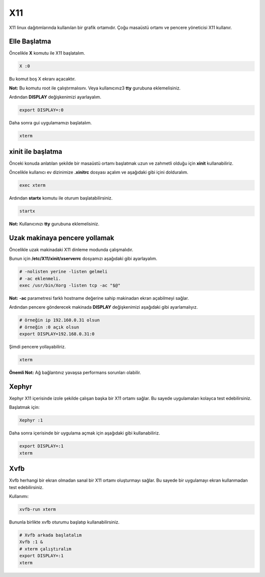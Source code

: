 X11
===
X11 linux dağıtımlarında kullanılan bir grafik ortamıdır.
Çoğu masaüstü ortamı ve pencere yöneticisi X11 kullanır.

Elle Başlatma
^^^^^^^^^^^^^
Öncelikle **X** komutu ile X11 başlatalım.

.. code-block:: shell

	X :0

Bu komut boş X ekranı açacaktır.

**Not:** Bu komutu root ile çalıştırmalısını. Veya kullanıcınız3 **tty** gurubuna eklemelisiniz.

Ardından **DISPLAY** değişkenimizi ayarlayalım.

.. code-block:: shell

	export DISPLAY=:0

Daha sonra gui uygulamamızı başlatalım.

.. code-block:: shell

	xterm

xinit ile başlatma
^^^^^^^^^^^^^^^^^^
Önceki konuda anlatılan şekilde bir masaüstü ortamı başlatmak uzun ve zahmetli olduğu için **xinit** kullanabiliriz.

Öncelikle kullanıcı ev dizinimize **.xinitrc** dosyası açalım ve aşağıdaki gibi içini dolduralım.

.. code-block:: shell

	exec xterm

Ardından **startx** komutu ile oturum başlatabilirsiniz.

.. code-block:: shell

	startx

**Not:** Kullanıcınızı **tty** gurubuna eklemelisiniz.

Uzak makinaya pencere yollamak
^^^^^^^^^^^^^^^^^^^^^^^^^^^^^^
Öncelikle uzak makinadaki X11 dinleme modunda çalışmalıdır.

Bunun için **/etc/X11/xinit/xserverrc** dosyamızı aşağıdaki gibi ayarlayalım.

.. code-block:: shell

	# -nolisten yerine -listen gelmeli
	# -ac eklenmeli. 
	exec /usr/bin/Xorg -listen tcp -ac "$@" 

**Not:** **-ac** parametresi farklı hostname değerine sahip makinadan ekran açabilmeyi sağlar.

Ardından pencere gönderecek makinada **DISPLAY** değişkenimizi aşağıdaki gibi ayarlamalıyız.

.. code-block:: shell

	# örneğin ip 192.160.0.31 olsun
	# örneğin :0 açık olsun
	export DISPLAY=192.168.0.31:0

Şimdi pencere yollayabiliriz.

.. code-block:: shell

	xterm

**Önemli Not:** Ağ bağlantınız yavaşsa performans sorunları olabilir. 


Xephyr
^^^^^^
Xephyr X11 içerisinde izole şekilde çalışan başka bir X11 ortamı sağlar. Bu sayede uygulamaları kolayca test edebilirsiniz.

Başlatmak için:

.. code-block:: shell

	Xephyr :1

Daha sonra içerisinde bir uygulama açmak için aşağıdaki gibi kullanabiliriz.

.. code-block:: shell

	export DISPLAY=:1
	xterm

Xvfb
^^^^
Xvfb herhangi bir ekran olmadan sanal bir X11 ortamı oluşturmayı sağlar. Bu sayede bir uygulamayı ekran kullanmadan test edebilirsiniz.

Kullanımı:

.. code-block:: shell

	xvfb-run xterm

Bununla birlikte xvfb oturumu başlatıp kullanabilirsiniz.

.. code-block:: shell

	# Xvfb arkada başlatalım
	Xvfb :1 &
	# xterm çalıştıralım
	export DISPLAY=:1
	xterm

